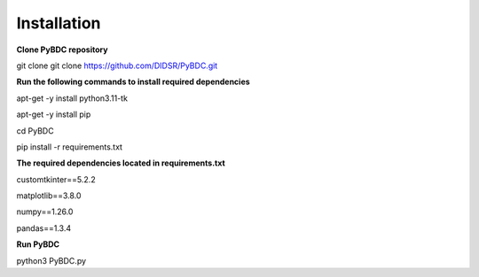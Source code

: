 Installation
==================
**Clone PyBDC repository** 

git clone git clone https://github.com/DIDSR/PyBDC.git 

**Run the following commands to install required dependencies** 

apt-get -y install python3.11-tk

apt-get -y install pip

cd PyBDC

pip install -r requirements.txt

**The required dependencies located in requirements.txt** 

customtkinter==5.2.2

matplotlib==3.8.0

numpy==1.26.0

pandas==1.3.4


**Run PyBDC**

python3 PyBDC.py
